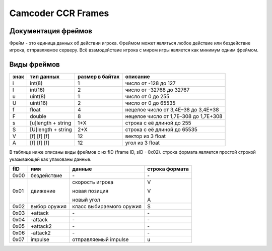 Camcoder CCR Frames
===================

Документация фреймов
--------------------

Фрейм - это единица данных об действии игрока.
Фреймом может являться любое действие или бездействие игрока, отправляемое серверу.
Всё взамодействие игрока с миром игры является как минимум одним фреймом.

Виды фреймов
------------

+------+--------------------+-----------------+---------------------------------------+
| знак | тип данных         | размер в байтах | описание                              |
+======+====================+=================+=======================================+
| i    | int(8)             | 1               | число от -128 до 127                  |
+------+--------------------+-----------------+---------------------------------------+
| I    | int(16)            | 2               | число от -32768 до 32767              |
+------+--------------------+-----------------+---------------------------------------+
| u    | uint(8)            | 1               | число от 0 до 255                     |
+------+--------------------+-----------------+---------------------------------------+
| U    | uint(16)           | 2               | число от 0 до 65535                   |
+------+--------------------+-----------------+---------------------------------------+
| f    | float              | 4               | нецелое число от 3,4E–38 до 3,4E+38   |
+------+--------------------+-----------------+---------------------------------------+
| F    | double             | 8               | нецелое число от 1,7E–308 до 1,7E+308 |
+------+--------------------+-----------------+---------------------------------------+
| s    | [u]length + string | 1+X             | строка с её длиной до 255             |
+------+--------------------+-----------------+---------------------------------------+
| S    | [U]length + string | 2+X             | строка с её длиной до 65535           |
+------+--------------------+-----------------+---------------------------------------+
| V    | [f] [f] [f]        | 12              | вектор из 3 float                     |
+------+--------------------+-----------------+---------------------------------------+
| A    | [f] [f] [f]        | 12              | угол из 3 float                       |
+------+--------------------+-----------------+---------------------------------------+

В таблице ниже описаны виды фреймов с их fID (frame ID, sID - 0x02).
строка формата является простой строкой указывающей как упакованы данные.

+------+--------------+-------------------------------+----------------+
| fID  | имя          | данные                        | строка формата |
+======+==============+===============================+================+
| 0x00 | бездействие  | \-                            | \-             |
+------+--------------+-------------------------------+----------------+
| 0x01 | движение     | скорость игрока               | V              |
|      |              |                               |                |
|      |              | новая позиция                 | V              |
|      |              |                               |                |
|      |              | новый угол                    | A              |
|      |              |                               |                |
+------+--------------+-------------------------------+----------------+
| 0x02 | выбор оружия | класс выбираемого оружия      | S              |
+------+--------------+-------------------------------+----------------+
| 0x03 | +attack      | \-                            | \-             |
+------+--------------+-------------------------------+----------------+
| 0x04 | -attack      | \-                            | \-             |
+------+--------------+-------------------------------+----------------+
| 0x05 | +attack2     | \-                            | \-             |
+------+--------------+-------------------------------+----------------+
| 0x06 | -attack2     | \-                            | \-             |
+------+--------------+-------------------------------+----------------+
| 0x07 | impulse      | отправляемый impulse          | u              |
+------+--------------+-------------------------------+----------------+

